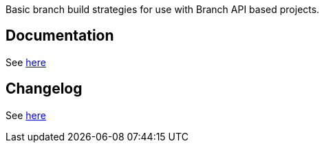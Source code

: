 Basic branch build strategies for use with Branch API based projects.

[[BasicBranchBuildStrategiesPlugin-Documentation]]
== Documentation

See https://github.com/jenkinsci/basic-branch-build-strategies-plugin/tree/master/docs[here]

[[BasicBranchBuildStrategiesPlugin-Changelog]]
== Changelog

See https://github.com/jenkinsci/basic-branch-build-strategies-plugin/blob/master/CHANGES.adoc[here]
